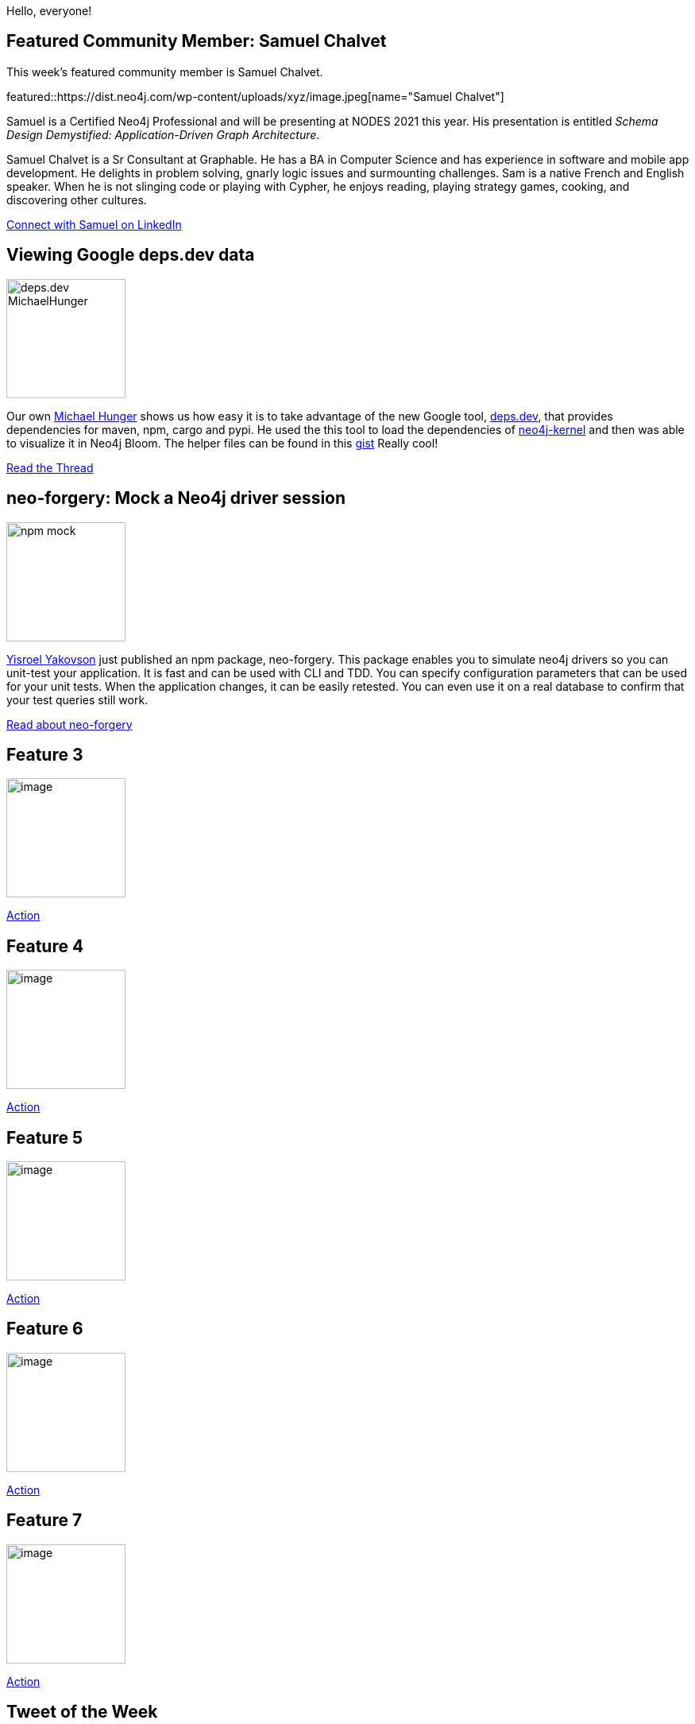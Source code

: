 = This Week in Neo4j - deps.dev,
:slug: this-week-in-neo4j-xxxxxthis-week-in-neo4j-xxxxx
:noheader:
:linkattrs:
:categories: neo4j, dependencies, maven, npm, neo4j-bloom,
:author: Elaine Rosenberg
// twin4j is added automatically
:tags:

Hello, everyone!

// introduction

[[featured-community-member]]
== Featured Community Member: Samuel Chalvet

This week's featured community member is Samuel Chalvet.

featured::https://dist.neo4j.com/wp-content/uploads/xyz/image.jpeg[name="Samuel Chalvet"]

Samuel is a Certified Neo4j Professional and will be presenting at NODES 2021 this year.
His presentation is entitled _Schema Design Demystified: Application-Driven Graph Architecture_.

Samuel Chalvet is a Sr Consultant at Graphable.
He has a BA in Computer Science and has experience in software and mobile app development.
He delights in problem solving, gnarly logic issues and surmounting challenges.
Sam is a native French and English speaker.
When he is not slinging code or playing with Cypher, he enjoys reading, playing strategy games, cooking, and discovering other cultures.

// linkedin link
https://www.linkedin.com/in/samuel-chalvet-61a6895b/[Connect with Samuel on LinkedIn, role="medium button"]

[[features-1]]
== Viewing Google deps.dev data

image::https://dist.neo4j.com/wp-content/uploads/xyz/deps.dev_MichaelHunger.jpg[width=150,float="right"]

Our own https://twitter.com/mesirii/[Michael Hunger^] shows us how easy it is to take advantage of the new Google tool, https://deps.dev/[deps.dev^],
that provides dependencies for maven, npm, cargo and pypi. He used the this tool to load the dependencies of https://deps.dev/maven/org.neo4j:neo4j-kernel[neo4j-kernel^]
and then was able to visualize it in Neo4j Bloom. The helper files can be found in this https://gist.github.com/jexp/9541bbfc17e0383d1e55388a7d7e3162/[gist^] Really cool!

https://twitter.com/mesirii/status/1400747811348623362/[Read the Thread, role="medium button"]

// #neo4j #dependencies #maven #RESTapi #Bloom #npm #cargo #pypi

[[features-2]]
== neo-forgery: Mock a Neo4j driver session

image::https://dist.neo4j.com/wp-content/uploads/xyz/npm_mock.jpg[width=150,float="right"]

https://twitter.com/YisroelYakovson/[Yisroel Yakovson^] just published an npm package, neo-forgery.
This package enables you to simulate neo4j drivers so you can unit-test your application.
It is fast and can be used with CLI and TDD.
You can specify configuration parameters that can be used for your unit tests.
When the application changes, it can be easily retested.
You can even use it on a real database to confirm that your test queries still work.

https://www.npmjs.com/package/neo-forgery/[Read about neo-forgery, role="medium button"]

[[features-3]]
== Feature 3

image::https://dist.neo4j.com/wp-content/uploads/xyz/image.jpeg[width=150,float="right"]

// 3-4 paragraphs

https://call-to-action-url/[Action, role="medium button"]

[[features-4]]
== Feature 4

image::https://dist.neo4j.com/wp-content/uploads/xyz/image.jpeg[width=150,float="right"]

// 3-4 paragraphs

https://call-to-action-url/[Action, role="medium button"]

[[features-5]]
== Feature 5

image::https://dist.neo4j.com/wp-content/uploads/xyz/image.jpeg[width=150,float="right"]

// 3-4 paragraphs

https://call-to-action-url/[Action, role="medium button"]

[[features-6]]
== Feature 6

image::https://dist.neo4j.com/wp-content/uploads/xyz/image.jpeg[width=150,float="right"]

// 3-4 paragraphs

https://call-to-action-url/[Action, role="medium button"]

[[features-7]]
== Feature 7

image::https://dist.neo4j.com/wp-content/uploads/xyz/image.jpeg[width=150,float="right"]

// 3-4 paragraphs

https://call-to-action-url/[Action, role="medium button"]

== Tweet of the Week

My favorite tweet this week was by https://twitter.com/handle[name^]:

tweet::tweet-id[]

Don't forget to RT if you liked it too!
